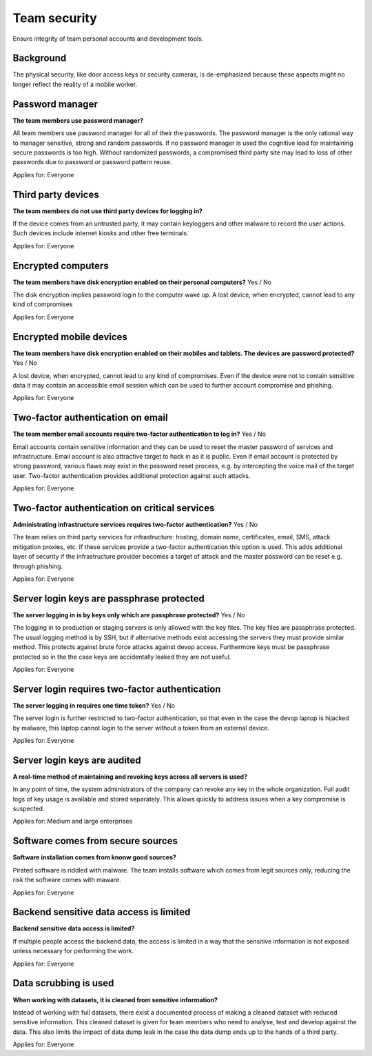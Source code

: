 
.. This is a generated file from data/. DO NOT EDIT.

===========================================
Team security
===========================================

Ensure integrity of team personal accounts and development tools.

Background
==========

The physical security, like door access keys or security cameras, is de-emphasized because these aspects might no longer reflect the reality of a mobile worker.




Password manager
==============================================================

**The team members use password manager?** 

All team members use password manager for all of their the passwords. The password manager is the only rational way to manager sensitive, strong and random passwords. If no password manager is used the cognitive load for maintaining secure passwords is too high. Without randomized passwords, a compromised third party site may lead to loss of other passwords due to password or password pattern reuse.

Applies for: Everyone





Third party devices
==============================================================

**The team members do not use third party devices for logging in?** 

If the device comes from an untrusted party, it may contain keyloggers and other malware to record the user actions. Such devices include internet kiosks and other free terminals.

Applies for: Everyone





Encrypted computers
==============================================================

**The team members have disk encryption enabled on their personal computers?** Yes / No

The disk encryption implies password login to the computer wake up. A lost device, when encrypted, cannot lead to any kind of compromises

Applies for: Everyone





Encrypted mobile devices
==============================================================

**The team members have disk encryption enabled on their mobiles and tablets. The devices are password protected?** Yes / No

A lost device, when encrypted, cannot lead to any kind of compromises. Even if the device were not to contain sensitive data it may contain an accessible email session which can be used to further account compromise and phishing.

Applies for: Everyone





Two-factor authentication on email
==============================================================

**The team member email accounts require two-factor authentication to log in?** Yes / No

Email accounts contain sensitive information and they can be used to reset the master password of services and infrastructure. Email account is also attractive target to hack in as it is public. Even if email account is protected by strong password, various flaws may exist in the password reset process, e.g. by intercepting the voice mail of the target user. Two-factor authentication provides additional protection against such attacks.

Applies for: Everyone





Two-factor authentication on critical services
==============================================================

**Administrating infrastructure services requires two-factor authentication?** Yes / No

The team relies on third party services for infrastructure: hosting, domain name, certificates, email, SMS, attack mitigation proxies, etc. If these services provide a two-factor authentication this option is used. This adds additional layer of security if the infrastructure provider becomes a target of attack and the master password can be reset e.g. through phishing.

Applies for: Everyone





Server login keys are passphrase protected
==============================================================

**The server logging in is by keys only which are passphrase protected?** Yes / No

The logging in to production or staging servers is only allowed with the key files. The key files are passphrase protected. The usual logging method is by SSH, but if alternative methods exist accessing the servers they must provide similar method. This protects against brute force attacks against devop access. Furthermore keys must be passphrase protected so in the the case keys are accidentally leaked they are not useful.

Applies for: Everyone





Server login requires two-factor authentication
==============================================================

**The server logging in requires one time token?** Yes / No

The server login is further restricted to two-factor authentication, so that even in the case the devop laptop is hijacked by malware, this laptop cannot login to the server without a token from an external device.

Applies for: Everyone





Server login keys are audited
==============================================================

**A real-time method of maintaining and revoking keys across all servers is used?** 

In any point of time, the system administrators of the company can revoke any key in the whole organization. Full audit logs of key usage is available and stored separately. This allows quickly to address issues when a key compromise is suspected.

Applies for: Medium and large enterprises





Software comes from secure sources
==============================================================

**Software installation comes from knonw good sources?** 

Pirated software is riddled with malware. The team installs software which comes from legit sources only, reducing the risk the software comes with maware.

Applies for: Everyone





Backend sensitive data access is limited
==============================================================

**Backend sensitive data access is limited?** 

If multiple people access the backend data, the access is limited in a way that the sensitive information is not exposed unless necessary for performing the work.

Applies for: Everyone





Data scrubbing is used
==============================================================

**When working with datasets, it is cleaned from sensitive information?** 

Instead of working with full datasets, there exist a documented process of making a cleaned dataset with reduced sensitive information. This cleaned dataset is given for team members who need to analyse, test and develop against the data. This also limits the impact of data dump leak in the case the data dump ends up to the hands of a third party.

Applies for: Everyone




